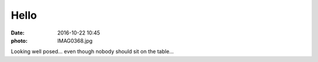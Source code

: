 Hello
=====

:date: 2016-10-22 10:45
:photo: IMAG0368.jpg


Looking well posed... even though nobody should sit on the table...
